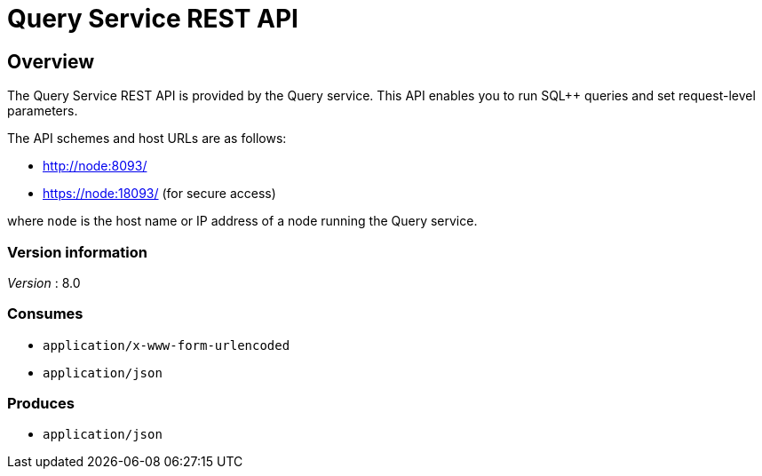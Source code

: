 = Query Service REST API


// This file is created automatically by Swagger2Markup.
// DO NOT EDIT! Refer to https://github.com/couchbaselabs/cb-swagger


// tag::body[]


[[_overview]]
== Overview
The Query Service REST API is provided by the Query service.
This API enables you to run SQL++ queries and set request-level parameters.

The API schemes and host URLs are as follows:

* http://node:8093/
* https://node:18093/ (for secure access)

where `node` is the host name or IP address of a node running the Query service.


=== Version information
[%hardbreaks]
__Version__ : 8.0


=== Consumes

* `application/x-www-form-urlencoded`
* `application/json`


=== Produces

* `application/json`


// end::body[]



